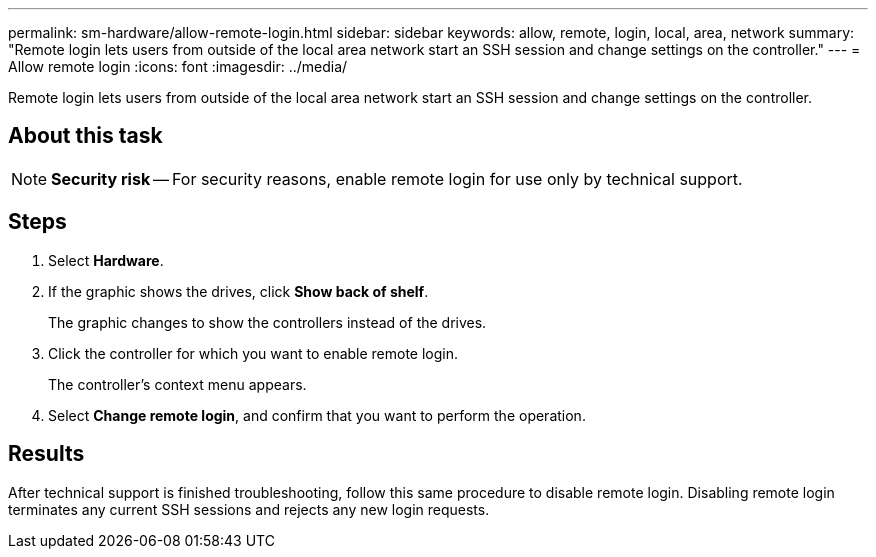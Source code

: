 ---
permalink: sm-hardware/allow-remote-login.html
sidebar: sidebar
keywords: allow, remote, login, local, area, network
summary: "Remote login lets users from outside of the local area network start an SSH session and change settings on the controller."
---
= Allow remote login
:icons: font
:imagesdir: ../media/

[.lead]
Remote login lets users from outside of the local area network start an SSH session and change settings on the controller.

== About this task

[NOTE]
====
*Security risk* -- For security reasons, enable remote login for use only by technical support.
====

== Steps

. Select *Hardware*.
. If the graphic shows the drives, click *Show back of shelf*.
+
The graphic changes to show the controllers instead of the drives.

. Click the controller for which you want to enable remote login.
+
The controller's context menu appears.

. Select *Change remote login*, and confirm that you want to perform the operation.

== Results

After technical support is finished troubleshooting, follow this same procedure to disable remote login. Disabling remote login terminates any current SSH sessions and rejects any new login requests.
